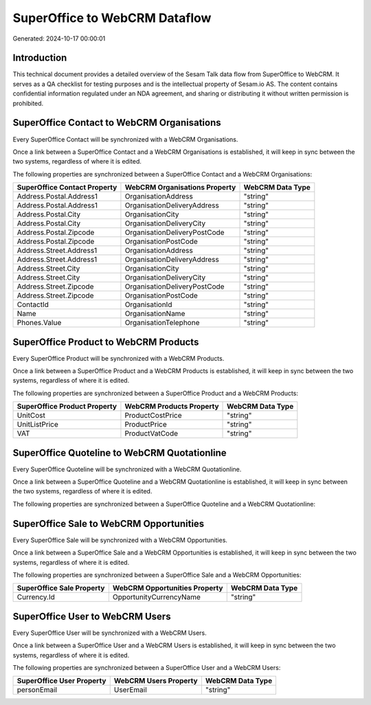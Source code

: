 ==============================
SuperOffice to WebCRM Dataflow
==============================

Generated: 2024-10-17 00:00:01

Introduction
------------

This technical document provides a detailed overview of the Sesam Talk data flow from SuperOffice to WebCRM. It serves as a QA checklist for testing purposes and is the intellectual property of Sesam.io AS. The content contains confidential information regulated under an NDA agreement, and sharing or distributing it without written permission is prohibited.

SuperOffice Contact to WebCRM Organisations
-------------------------------------------
Every SuperOffice Contact will be synchronized with a WebCRM Organisations.

Once a link between a SuperOffice Contact and a WebCRM Organisations is established, it will keep in sync between the two systems, regardless of where it is edited.

The following properties are synchronized between a SuperOffice Contact and a WebCRM Organisations:

.. list-table::
   :header-rows: 1

   * - SuperOffice Contact Property
     - WebCRM Organisations Property
     - WebCRM Data Type
   * - Address.Postal.Address1
     - OrganisationAddress
     - "string"
   * - Address.Postal.Address1
     - OrganisationDeliveryAddress
     - "string"
   * - Address.Postal.City
     - OrganisationCity
     - "string"
   * - Address.Postal.City
     - OrganisationDeliveryCity
     - "string"
   * - Address.Postal.Zipcode
     - OrganisationDeliveryPostCode
     - "string"
   * - Address.Postal.Zipcode
     - OrganisationPostCode
     - "string"
   * - Address.Street.Address1
     - OrganisationAddress
     - "string"
   * - Address.Street.Address1
     - OrganisationDeliveryAddress
     - "string"
   * - Address.Street.City
     - OrganisationCity
     - "string"
   * - Address.Street.City
     - OrganisationDeliveryCity
     - "string"
   * - Address.Street.Zipcode
     - OrganisationDeliveryPostCode
     - "string"
   * - Address.Street.Zipcode
     - OrganisationPostCode
     - "string"
   * - ContactId
     - OrganisationId
     - "string"
   * - Name
     - OrganisationName
     - "string"
   * - Phones.Value
     - OrganisationTelephone
     - "string"


SuperOffice Product to WebCRM Products
--------------------------------------
Every SuperOffice Product will be synchronized with a WebCRM Products.

Once a link between a SuperOffice Product and a WebCRM Products is established, it will keep in sync between the two systems, regardless of where it is edited.

The following properties are synchronized between a SuperOffice Product and a WebCRM Products:

.. list-table::
   :header-rows: 1

   * - SuperOffice Product Property
     - WebCRM Products Property
     - WebCRM Data Type
   * - UnitCost
     - ProductCostPrice
     - "string"
   * - UnitListPrice
     - ProductPrice
     - "string"
   * - VAT
     - ProductVatCode
     - "string"


SuperOffice Quoteline to WebCRM Quotationline
---------------------------------------------
Every SuperOffice Quoteline will be synchronized with a WebCRM Quotationline.

Once a link between a SuperOffice Quoteline and a WebCRM Quotationline is established, it will keep in sync between the two systems, regardless of where it is edited.

The following properties are synchronized between a SuperOffice Quoteline and a WebCRM Quotationline:

.. list-table::
   :header-rows: 1

   * - SuperOffice Quoteline Property
     - WebCRM Quotationline Property
     - WebCRM Data Type


SuperOffice Sale to WebCRM Opportunities
----------------------------------------
Every SuperOffice Sale will be synchronized with a WebCRM Opportunities.

Once a link between a SuperOffice Sale and a WebCRM Opportunities is established, it will keep in sync between the two systems, regardless of where it is edited.

The following properties are synchronized between a SuperOffice Sale and a WebCRM Opportunities:

.. list-table::
   :header-rows: 1

   * - SuperOffice Sale Property
     - WebCRM Opportunities Property
     - WebCRM Data Type
   * - Currency.Id
     - OpportunityCurrencyName
     - "string"


SuperOffice User to WebCRM Users
--------------------------------
Every SuperOffice User will be synchronized with a WebCRM Users.

Once a link between a SuperOffice User and a WebCRM Users is established, it will keep in sync between the two systems, regardless of where it is edited.

The following properties are synchronized between a SuperOffice User and a WebCRM Users:

.. list-table::
   :header-rows: 1

   * - SuperOffice User Property
     - WebCRM Users Property
     - WebCRM Data Type
   * - personEmail
     - UserEmail
     - "string"

